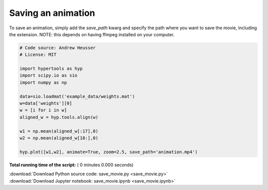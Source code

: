 

.. _sphx_glr_auto_examples_save_movie.py:


=============================
Saving an animation
=============================

To save an animation, simply add the `save_path` kwarg and specify the path
where you want to save the movie, including the extension.  NOTE: this
depends on having ffmpeg installed on your computer.



.. code-block:: python


    # Code source: Andrew Heusser
    # License: MIT

    import hypertools as hyp
    import scipy.io as sio
    import numpy as np

    data=sio.loadmat('example_data/weights.mat')
    w=data['weights'][0]
    w = [i for i in w]
    aligned_w = hyp.tools.align(w)

    w1 = np.mean(aligned_w[:17],0)
    w2 = np.mean(aligned_w[18:],0)

    hyp.plot([w1,w2], animate=True, zoom=2.5, save_path='animation.mp4')

**Total running time of the script:** ( 0 minutes  0.000 seconds)



.. container:: sphx-glr-footer


  .. container:: sphx-glr-download

     :download:`Download Python source code: save_movie.py <save_movie.py>`



  .. container:: sphx-glr-download

     :download:`Download Jupyter notebook: save_movie.ipynb <save_movie.ipynb>`

.. rst-class:: sphx-glr-signature

    `Generated by Sphinx-Gallery <http://sphinx-gallery.readthedocs.io>`_
